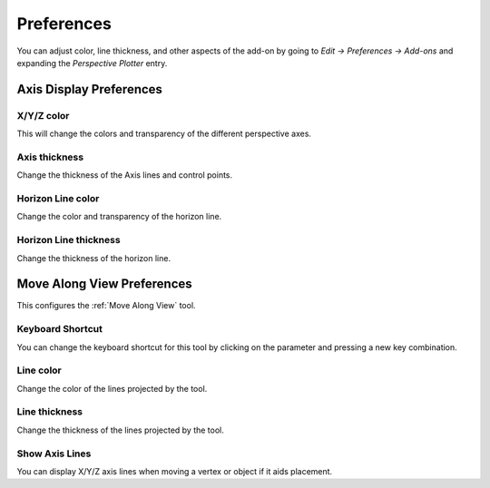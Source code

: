 #####################################
Preferences
#####################################


.. image:: images/preferences.jpg

You can adjust color, line thickness, and other aspects of the add-on by going to *Edit -> Preferences -> Add-ons* and expanding the *Perspective Plotter* entry.

======================================================
Axis Display Preferences
======================================================

X/Y/Z color
-------------------

This will change the colors and transparency of the different perspective axes.

Axis thickness
-------------------

Change the thickness of the Axis lines and control points.

Horizon Line color
---------------------

Change the color and transparency of the horizon line.

Horizon Line thickness
---------------------------

Change the thickness of the horizon line.



======================================================
Move Along View Preferences
======================================================

This configures the :ref:`Move Along View` tool.

Keyboard Shortcut
----------------------

You can change the keyboard shortcut for this tool by clicking on the parameter and pressing a new key combination.

Line color
--------------------

Change the color of the lines projected by the tool.

Line thickness
--------------------

Change the thickness of the lines projected by the tool.

Show Axis Lines
-----------------------

You can display X/Y/Z axis lines when moving a vertex or object if it aids placement.